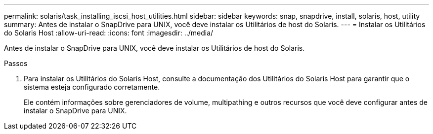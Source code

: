 ---
permalink: solaris/task_installing_iscsi_host_utilities.html 
sidebar: sidebar 
keywords: snap, snapdrive, install, solaris, host, utility 
summary: Antes de instalar o SnapDrive para UNIX, você deve instalar os Utilitários de host do Solaris. 
---
= Instalar os Utilitários do Solaris Host
:allow-uri-read: 
:icons: font
:imagesdir: ../media/


[role="lead"]
Antes de instalar o SnapDrive para UNIX, você deve instalar os Utilitários de host do Solaris.

.Passos
. Para instalar os Utilitários do Solaris Host, consulte a documentação dos Utilitários do Solaris Host para garantir que o sistema esteja configurado corretamente.
+
Ele contém informações sobre gerenciadores de volume, multipathing e outros recursos que você deve configurar antes de instalar o SnapDrive para UNIX.


